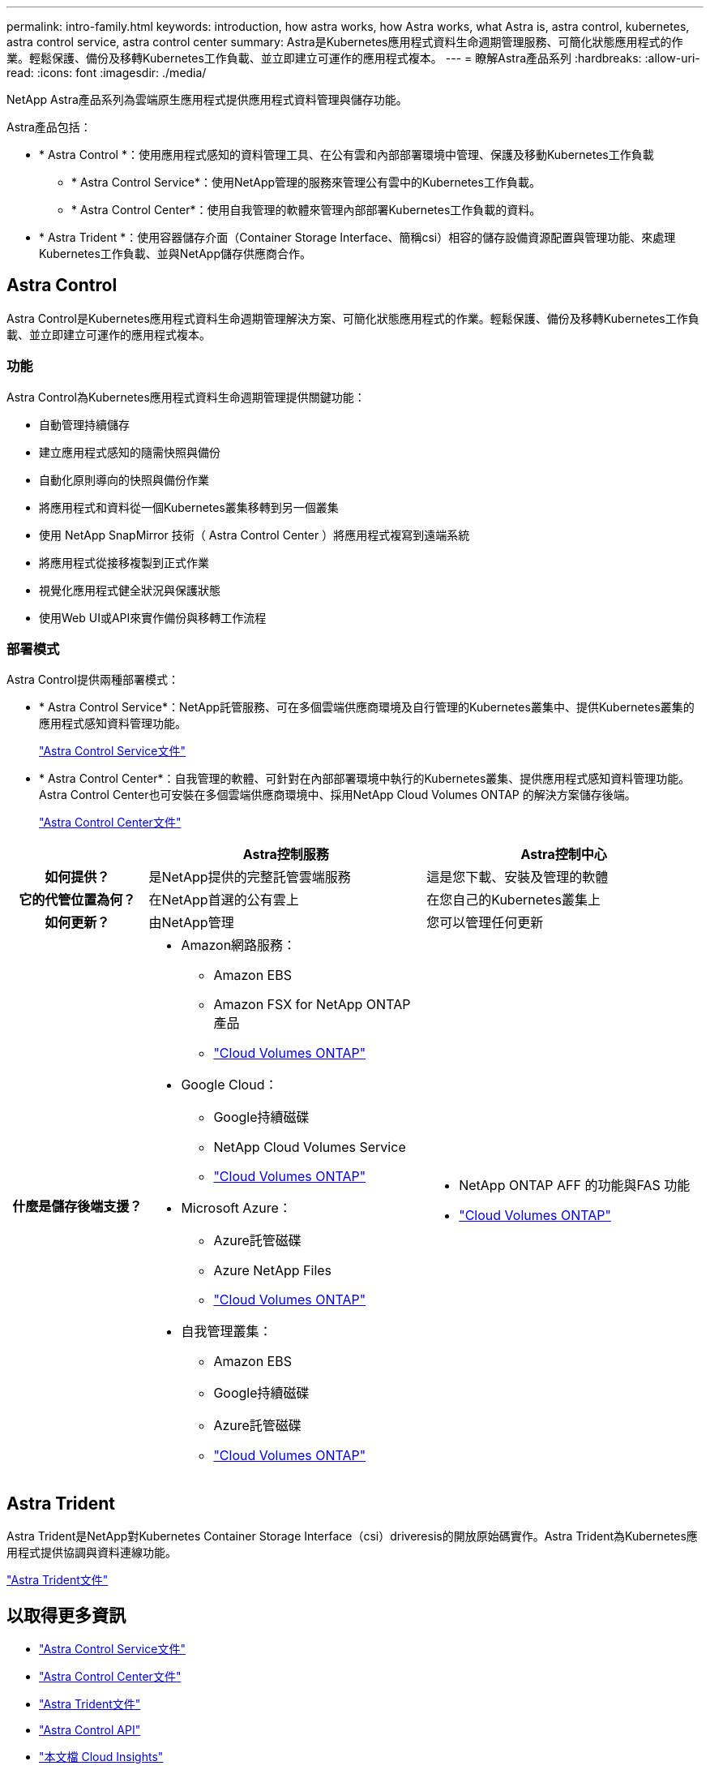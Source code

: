 ---
permalink: intro-family.html 
keywords: introduction, how astra works, how Astra works, what Astra is, astra control, kubernetes, astra control service, astra control center 
summary: Astra是Kubernetes應用程式資料生命週期管理服務、可簡化狀態應用程式的作業。輕鬆保護、備份及移轉Kubernetes工作負載、並立即建立可運作的應用程式複本。 
---
= 瞭解Astra產品系列
:hardbreaks:
:allow-uri-read: 
:icons: font
:imagesdir: ./media/


[role="lead"]
NetApp Astra產品系列為雲端原生應用程式提供應用程式資料管理與儲存功能。

Astra產品包括：

* * Astra Control *：使用應用程式感知的資料管理工具、在公有雲和內部部署環境中管理、保護及移動Kubernetes工作負載
+
** * Astra Control Service*：使用NetApp管理的服務來管理公有雲中的Kubernetes工作負載。
** * Astra Control Center*：使用自我管理的軟體來管理內部部署Kubernetes工作負載的資料。


* * Astra Trident *：使用容器儲存介面（Container Storage Interface、簡稱csi）相容的儲存設備資源配置與管理功能、來處理Kubernetes工作負載、並與NetApp儲存供應商合作。




== Astra Control

Astra Control是Kubernetes應用程式資料生命週期管理解決方案、可簡化狀態應用程式的作業。輕鬆保護、備份及移轉Kubernetes工作負載、並立即建立可運作的應用程式複本。



=== 功能

Astra Control為Kubernetes應用程式資料生命週期管理提供關鍵功能：

* 自動管理持續儲存
* 建立應用程式感知的隨需快照與備份
* 自動化原則導向的快照與備份作業
* 將應用程式和資料從一個Kubernetes叢集移轉到另一個叢集
* 使用 NetApp SnapMirror 技術（ Astra Control Center ）將應用程式複寫到遠端系統
* 將應用程式從接移複製到正式作業
* 視覺化應用程式健全狀況與保護狀態
* 使用Web UI或API來實作備份與移轉工作流程




=== 部署模式

Astra Control提供兩種部署模式：

* * Astra Control Service*：NetApp託管服務、可在多個雲端供應商環境及自行管理的Kubernetes叢集中、提供Kubernetes叢集的應用程式感知資料管理功能。
+
https://docs.netapp.com/us-en/astra/index.html["Astra Control Service文件"^]

* * Astra Control Center*：自我管理的軟體、可針對在內部部署環境中執行的Kubernetes叢集、提供應用程式感知資料管理功能。Astra Control Center也可安裝在多個雲端供應商環境中、採用NetApp Cloud Volumes ONTAP 的解決方案儲存後端。
+
https://docs.netapp.com/us-en/astra-control-center/["Astra Control Center文件"^]



[cols="1h,2a,2a"]
|===
|  | Astra控制服務 | Astra控制中心 


| 如何提供？  a| 
是NetApp提供的完整託管雲端服務
 a| 
這是您下載、安裝及管理的軟體



| 它的代管位置為何？  a| 
在NetApp首選的公有雲上
 a| 
在您自己的Kubernetes叢集上



| 如何更新？  a| 
由NetApp管理
 a| 
您可以管理任何更新



| 什麼是儲存後端支援？  a| 
* Amazon網路服務：
+
** Amazon EBS
** Amazon FSX for NetApp ONTAP 產品
** link:https://docs.netapp.com/us-en/cloud-manager-cloud-volumes-ontap/task-getting-started-aws.html["Cloud Volumes ONTAP"^]


* Google Cloud：
+
** Google持續磁碟
** NetApp Cloud Volumes Service
** link:https://docs.netapp.com/us-en/cloud-manager-cloud-volumes-ontap/task-getting-started-gcp.html["Cloud Volumes ONTAP"^]


* Microsoft Azure：
+
** Azure託管磁碟
** Azure NetApp Files
** link:https://docs.netapp.com/us-en/cloud-manager-cloud-volumes-ontap/task-getting-started-azure.html["Cloud Volumes ONTAP"^]


* 自我管理叢集：
+
** Amazon EBS
** Google持續磁碟
** Azure託管磁碟
** link:https://docs.netapp.com/us-en/cloud-manager-cloud-volumes-ontap/concept-overview-cvo.html["Cloud Volumes ONTAP"^]



 a| 
* NetApp ONTAP AFF 的功能與FAS 功能
* link:https://docs.netapp.com/us-en/cloud-manager-cloud-volumes-ontap/concept-overview-cvo.html["Cloud Volumes ONTAP"^]


|===


== Astra Trident

Astra Trident是NetApp對Kubernetes Container Storage Interface（csi）driveresis的開放原始碼實作。Astra Trident為Kubernetes應用程式提供協調與資料連線功能。

https://docs.netapp.com/us-en/trident/index.html["Astra Trident文件"^]



== 以取得更多資訊

* https://docs.netapp.com/us-en/astra/index.html["Astra Control Service文件"^]
* https://docs.netapp.com/us-en/astra-control-center/["Astra Control Center文件"^]
* https://docs.netapp.com/us-en/trident/index.html["Astra Trident文件"^]
* https://docs.netapp.com/us-en/astra-automation/index.html["Astra Control API"^]
* https://docs.netapp.com/us-en/cloudinsights/["本文檔 Cloud Insights"^]
* https://docs.netapp.com/us-en/ontap/index.html["本文檔 ONTAP"^]

